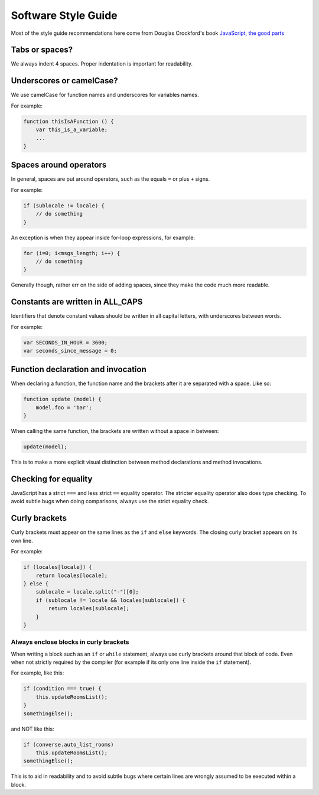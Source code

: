 .. raw:: html

    <div id="banner"><a href="https://github.com/jcbrand/converse.js/blob/master/docs/source/theming.rst">Edit me on GitHub</a></div>

Software Style Guide
====================

Most of the style guide recommendations here come from Douglas Crockford's book
`JavaScript, the good parts <http://shop.oreilly.com/product/9780596517748.do>`_

Tabs or spaces?
---------------

We always indent 4 spaces. Proper indentation is important for readability.

Underscores or camelCase?
-------------------------

We use camelCase for function names and underscores for variables names.

For example:

.. code-block:: javascript 

    function thisIsAFunction () {
        var this_is_a_variable;
        ...
    }

Spaces around operators
-----------------------

In general, spaces are put around operators, such as the equals ``=`` or plus ``+`` signs.

For example:

.. code-block:: javascript 

    if (sublocale != locale) {
        // do something
    }

An exception is when they appear inside for-loop expressions, for example:

.. code-block:: javascript 

    for (i=0; i<msgs_length; i++) {
        // do something
    }

Generally though, rather err on the side of adding spaces, since they make the
code much more readable.

Constants are written in ALL_CAPS
---------------------------------

Identifiers that denote constant values should be written in
all capital letters, with underscores between words.

For example:

.. code-block:: javascript 

    var SECONDS_IN_HOUR = 3600;
    var seconds_since_message = 0;


Function declaration and invocation
-----------------------------------

When declaring a function, the function name and the brackets after it are separated
with a space. Like so:

.. code-block:: javascript 

    function update (model) {
        model.foo = 'bar';
    }

When calling the same function, the brackets are written without a space in
between:

.. code-block:: javascript 

    update(model);

This is to make a more explicit visual distinction between method declarations
and method invocations.

Checking for equality
---------------------

JavaScript has a strict ``===`` and less strict ``==`` equality operator. The
stricter equality operator also does type checking. To avoid subtle bugs when
doing comparisons, always use the strict equality check.

Curly brackets
--------------

Curly brackets must appear on the same lines as the ``if`` and ``else`` keywords.
The closing curly bracket appears on its own line.

For example:

.. code-block:: javascript 

    if (locales[locale]) {
        return locales[locale];
    } else {
        sublocale = locale.split("-")[0];
        if (sublocale != locale && locales[sublocale]) {
            return locales[sublocale];
        }
    }

Always enclose blocks in curly brackets
~~~~~~~~~~~~~~~~~~~~~~~~~~~~~~~~~~~~~~~

When writing a block such as an ``if`` or ``while`` statement, always use
curly brackets around that block of code. Even when not strictly required by
the compiler (for example if its only one line inside the ``if`` statement).

For example, like this:

.. code-block:: javascript 

    if (condition === true) {
        this.updateRoomsList();
    }
    somethingElse();

and NOT like this:

.. code-block:: javascript

    if (converse.auto_list_rooms)
        this.updateRoomsList();
    somethingElse();

This is to aid in readability and to avoid subtle bugs where certain lines are
wrongly assumed to be executed within a block.
